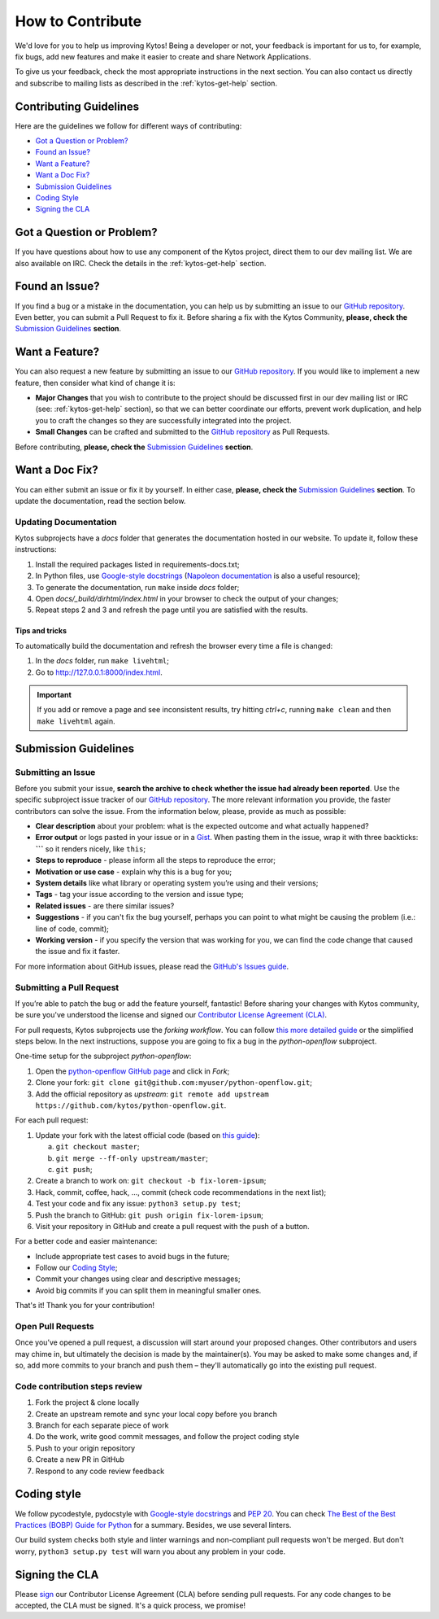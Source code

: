 How to Contribute
=================

We'd love for you to help us improving Kytos! Being a developer or not, your
feedback is important for us to, for example, fix bugs, add new features and
make it easier to create and share Network Applications.

To give us your feedback, check the most appropriate instructions in the next
section. You can also contact us directly and subscribe to mailing lists as
described in the :ref:`kytos-get-help` section.

Contributing Guidelines
-----------------------

Here are the guidelines we follow for different ways of contributing:

- `Got a Question or Problem?`_
- `Found an Issue?`_
- `Want a Feature?`_
- `Want a Doc Fix?`_
- `Submission Guidelines`_
- `Coding Style`_
- `Signing the CLA`_

Got a Question or Problem?
--------------------------

If you have questions about how to use any component of the Kytos project,
direct them to our dev mailing list. We are also available on IRC. Check the
details in the :ref:`kytos-get-help` section.

.. _contributing-issue:

Found an Issue?
---------------

If you find a bug or a mistake in the documentation, you can help us by
submitting an issue to our |repo|. Even better, you can submit a Pull Request
to fix it. Before sharing a fix with the Kytos Community, **please, check the**
`Submission Guidelines`_ **section**.

.. _contributing-feature-request:

Want a Feature?
---------------

You can also request a new feature by submitting an issue to our |repo|.
If you would like to implement a new feature, then consider what kind of change
it is:

- **Major Changes** that you wish to contribute to the project should be
  discussed first in our dev mailing list or IRC (see: :ref:`kytos-get-help`
  section), so that we can better coordinate our efforts, prevent work
  duplication, and help you to craft the changes so they are successfully
  integrated into the project.

- **Small Changes** can be crafted and submitted to the |repo| as Pull Requests.

Before contributing, **please, check the** `Submission Guidelines`_ **section**.

.. _contributing-doc-fix:

Want a Doc Fix?
---------------

You can either submit an issue or fix it by yourself. In either case, **please,
check the** `Submission Guidelines`_ **section**. To update the documentation,
read the section below.

Updating Documentation
""""""""""""""""""""""

Kytos subprojects have a `docs` folder that generates the documentation hosted
in our website. To update it, follow these instructions:

#. Install the required packages listed in requirements-docs.txt;
#. In Python files, use `Google-style docstrings`_ (`Napoleon documentation
   <http://sphinxcontrib-napoleon.readthedocs.io/en/latest/example_google.html>`_
   is also a useful resource);
#. To generate the documentation, run ``make`` inside `docs` folder;
#. Open `docs/_build/dirhtml/index.html` in your browser to check the output of
   your changes;
#. Repeat steps 2 and 3 and refresh the page until you are satisfied with the
   results.

Tips and tricks
'''''''''''''''

To automatically build the documentation and refresh the browser every time a
file is changed:

#. In the `docs` folder, run ``make livehtml``;
#. Go to http://127.0.0.1:8000/index.html.

.. IMPORTANT::
  If you add or remove a page and see inconsistent results, try hitting
  `ctrl+c`, running ``make clean`` and then ``make livehtml`` again.

Submission Guidelines
---------------------

Submitting an Issue
"""""""""""""""""""

Before you submit your issue, **search the archive to check whether the issue
had already been reported**. Use the specific subproject issue tracker of our
|repo|. The more relevant information you provide, the faster contributors can
solve the issue. From the information below, please, provide as much as
possible:

- **Clear description** about your problem: what is the expected outcome and
  what actually happened?
- **Error output** or logs pasted in your issue or in a
  `Gist <http://gist.github.com/>`__. When pasting them in the issue, wrap it
  with three backticks: **\`\`\`** so it renders nicely, like ``this``;
- **Steps to reproduce** - please inform all the steps to reproduce the error;
- **Motivation or use case** - explain why this is a bug for you;
- **System details** like what library or operating system you’re
  using and their versions;
- **Tags** - tag your issue according to the version and issue type;
- **Related issues** - are there similar issues?
- **Suggestions** - if you can't fix the bug yourself, perhaps you can point
  to what might be causing the problem (i.e.: line of code, commit);
- **Working version** - if you specify the version that was working for
  you, we can find the code change that caused the issue and fix it faster.

For more information about GitHub issues, please read the `GitHub's Issues
guide <https://guides.github.com/features/issues/>`__.

Submitting a Pull Request
"""""""""""""""""""""""""

If you’re able to patch the bug or add the feature yourself, fantastic! Before
sharing your changes with Kytos community, be sure you've understood the
license and signed our `Contributor License Agreement (CLA)
<Signing the CLA_>`_.

For pull requests, Kytos subprojects use the *forking workflow*. You can follow
`this more detailed guide
<https://www.atlassian.com/git/tutorials/comparing-workflows#forking-workflow>`_
or the simplified steps below. In the next instructions, suppose you are going
to fix a bug in the *python-openflow* subproject.

One-time setup for the subproject *python-openflow*:

#. Open the `python-openflow GitHub page
   <https://github.com/kytos/python-openflow/>`_ and click in *Fork*;
#. Clone your fork: ``git clone git@github.com:myuser/python-openflow.git``;
#. Add the official repository as *upstream*: ``git remote add upstream
   https://github.com/kytos/python-openflow.git``.

For each pull request:

#. Update your fork with the latest official code (based on `this guide
   <https://help.github.com/articles/syncing-a-fork/>`_):

   a. ``git checkout master``;
   b. ``git merge --ff-only upstream/master``;
   c. ``git push``;

#. Create a branch to work on: ``git checkout -b fix-lorem-ipsum``;
#. Hack, commit, coffee, hack, ..., commit (check code recommendations in the
   next list);
#. Test your code and fix any issue: ``python3 setup.py test``;
#. Push the branch to GitHub: ``git push origin fix-lorem-ipsum``;
#. Visit your repository in GitHub and create a pull request with the push of a
   button.

For a better code and easier maintenance:

- Include appropriate test cases to avoid bugs in the future;
- Follow our `Coding Style`_;
- Commit your changes using clear and descriptive messages;
- Avoid big commits if you can split them in meaningful smaller ones.

That's it! Thank you for your contribution!

Open Pull Requests
""""""""""""""""""

Once you’ve opened a pull request, a discussion will start around your proposed
changes. Other contributors and users may chime in, but ultimately the decision
is made by the maintainer(s). You may be asked to make some changes and, if so,
add more commits to your branch and push them – they'll automatically go into
the existing pull request.

Code contribution steps review
""""""""""""""""""""""""""""""

#.  Fork the project & clone locally
#.  Create an upstream remote and sync your local copy before you branch
#.  Branch for each separate piece of work
#.  Do the work, write good commit messages, and follow the project coding style
#.  Push to your origin repository
#.  Create a new PR in GitHub
#.  Respond to any code review feedback

Coding style
------------

We follow pycodestyle, pydocstyle with `Google-style docstrings`_ and `PEP 20
<http://www.python.org/dev/peps/pep-0020/>`_. You can check `The Best of the
Best Practices (BOBP) Guide for Python
<https://gist.github.com/sloria/7001839>`_ for a summary. Besides, we use
several linters.

Our build system checks both style and linter warnings and non-compliant pull
requests won't be merged. But don't worry, ``python3 setup.py test`` will warn
you about any problem in your code.

Signing the CLA
---------------

Please `sign <http://kytos.io/cla/>`__ our Contributor License Agreement (CLA)
before sending pull requests. For any code changes to be accepted, the CLA
must be signed. It's a quick process, we promise!

.. |repo| replace:: `GitHub repository`_
.. _GitHub repository: https://github.com/kytos/
.. _forking workflow: https://www.atlassian.com/git/tutorials/comparing-workflows#forking-workflow
.. _Google-style docstrings: https://google.github.io/styleguide/pyguide.html?showone=Comments#Comments
